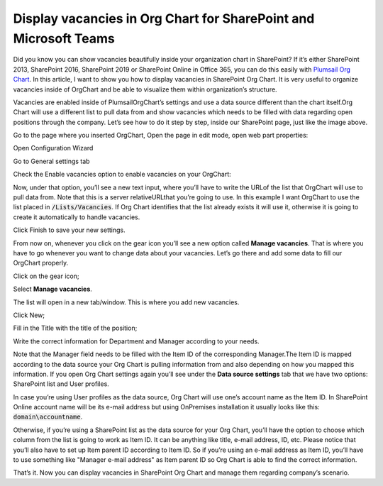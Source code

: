 Display vacancies in Org Chart for SharePoint and Microsoft Teams
=================================================================

Did you know you can show vacancies beautifully inside your organization chart in SharePoint? If it’s either SharePoint 2013, SharePoint 2016, SharePoint 2019 or SharePoint Online in Office 365, 
you can do this easily with `Plumsail Org Chart <https://plumsail.com/sharepoint-orgchart/>`_. In this article, I want to show you how to display vacancies in SharePoint Org Chart. It is very useful to organize vacancies inside of OrgChart and be able to visualize them within organization’s structure.

.. image:: /../_static/img/how-tos/display-different-types-of-employees/display-vacancies/01-vacancy-org-chart.jpg
    :alt: OrgChart vacancy

Vacancies are enabled inside of PlumsailOrgChart’s settings and use a data source different than the chart itself.Org Chart will use a different list to pull data from and show vacancies which needs to be filled with data regarding open positions through the company. 
Let’s see how to do it step by step, inside our SharePoint page, just like the image above.

Go to the page where you inserted OrgChart, Open the page in edit mode, open web part properties:

.. image:: /../_static/img/how-tos/display-different-types-of-employees/display-vacancies/02-org-chart-settings.png
    :alt: OrgChart vacancy

Open Configuration Wizard 

Go to General settings tab 

Check the Enable vacancies option to enable vacancies on your OrgChart:

.. image:: /../_static/img/how-tos/display-different-types-of-employees/display-vacancies/VisualOptions-2.png
    :alt: OrgChart vacancy

Now, under that option, you’ll see a new text input, where you’ll have to write the URLof the list that OrgChart will use to pull data from. Note that this is a server relativeURLthat you’re going to use. 
In this example I want OrgChart to use the list placed in :code:`/Lists/Vacancies`. If Org Chart identifies that the list already exists it will use it, otherwise it is going to create it automatically to handle vacancies. 

Click Finish to save your new settings.

.. image:: /../_static/img/how-tos/display-different-types-of-employees/display-vacancies/04-org-chart-finish-button.jpg
    :alt: OrgChart finish button

From now on, whenever you click on the gear icon you’ll see a new option called **Manage vacancies**. 
That is where you have to go whenever you want to change data about your vacancies. 
Let’s go there and add some data to fill our OrgChart properly.

Click on the gear icon; 

Select **Manage vacancies**.

.. image:: /../_static/img/how-tos/display-different-types-of-employees/display-vacancies/05-org-chart-manage-vacancies.png
    :alt: OrgChart vacancies

The list will open in a new tab/window. This is where you add new vacancies.

Click New;

.. image:: /../_static/img/how-tos/display-different-types-of-employees/display-vacancies/06-org-chart-new-item.jpg
    :alt: OrgChart vacancies

Fill in the Title with the title of the position;

.. image:: /../_static/img/how-tos/display-different-types-of-employees/display-vacancies/07-org-chart-title-vacancy.jpg
    :alt: OrgChart vacancies

Write the correct information for Department and Manager according to your needs.

Note that the Manager field needs to be filled with the Item ID of the corresponding Manager.The Item ID is mapped according to the data source your Org Chart is pulling information from and also depending on how you mapped this information. If you open Org Chart settings again you’ll see under the **Data source settings** tab that we have two options: SharePoint list and User profiles.

.. image:: /../_static/img/how-tos/display-different-types-of-employees/display-vacancies/08-org-chart-data-source.jpg
    :alt: OrgChart data source

In case you’re using User profiles as the data source, Org Chart will use one’s account name as the Item ID. In SharePoint Online account name will be its e-mail address but using OnPremises installation it usually looks like this: :code:`domain\accountname`.

Otherwise, if you’re using a SharePoint list as the data source for your Org Chart, you’ll have the option to choose which column from the list is going to work as Item ID. It can be anything like title, e-mail address, ID, etc. Please notice that you’ll also have to set up Item parent ID according to Item ID. So if you’re using an e-mail address as Item ID, you’ll have to use something like "Manager e-mail address" as Item parent ID so Org Chart is able to find the correct information.

.. image:: /../_static/img/how-tos/display-different-types-of-employees/display-vacancies/09-org-chart-mapping.jpg
    :alt: OrgChart data source

That’s it. Now you can display vacancies in SharePoint Org Chart and manage them regarding company’s scenario.